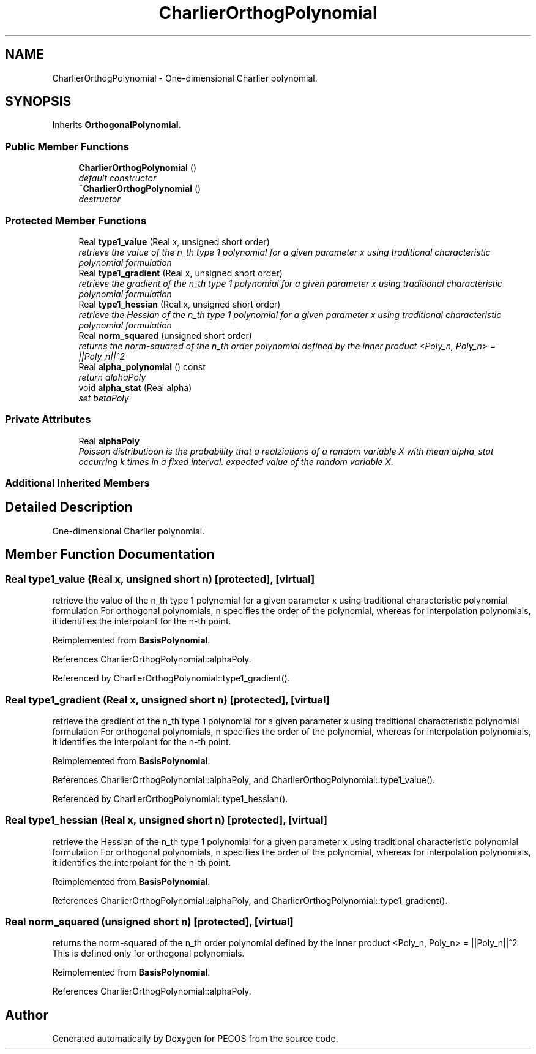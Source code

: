 .TH "CharlierOrthogPolynomial" 3 "Wed Dec 27 2017" "Version Version 1.0" "PECOS" \" -*- nroff -*-
.ad l
.nh
.SH NAME
CharlierOrthogPolynomial \- One-dimensional Charlier polynomial\&.  

.SH SYNOPSIS
.br
.PP
.PP
Inherits \fBOrthogonalPolynomial\fP\&.
.SS "Public Member Functions"

.in +1c
.ti -1c
.RI "\fBCharlierOrthogPolynomial\fP ()"
.br
.RI "\fIdefault constructor \fP"
.ti -1c
.RI "\fB~CharlierOrthogPolynomial\fP ()"
.br
.RI "\fIdestructor \fP"
.in -1c
.SS "Protected Member Functions"

.in +1c
.ti -1c
.RI "Real \fBtype1_value\fP (Real x, unsigned short order)"
.br
.RI "\fIretrieve the value of the n_th type 1 polynomial for a given parameter x using traditional characteristic polynomial formulation \fP"
.ti -1c
.RI "Real \fBtype1_gradient\fP (Real x, unsigned short order)"
.br
.RI "\fIretrieve the gradient of the n_th type 1 polynomial for a given parameter x using traditional characteristic polynomial formulation \fP"
.ti -1c
.RI "Real \fBtype1_hessian\fP (Real x, unsigned short order)"
.br
.RI "\fIretrieve the Hessian of the n_th type 1 polynomial for a given parameter x using traditional characteristic polynomial formulation \fP"
.ti -1c
.RI "Real \fBnorm_squared\fP (unsigned short order)"
.br
.RI "\fIreturns the norm-squared of the n_th order polynomial defined by the inner product <Poly_n, Poly_n> = ||Poly_n||^2 \fP"
.ti -1c
.RI "Real \fBalpha_polynomial\fP () const "
.br
.RI "\fIreturn alphaPoly \fP"
.ti -1c
.RI "void \fBalpha_stat\fP (Real alpha)"
.br
.RI "\fIset betaPoly \fP"
.in -1c
.SS "Private Attributes"

.in +1c
.ti -1c
.RI "Real \fBalphaPoly\fP"
.br
.RI "\fIPoisson distributioon is the probability that a realziations of a random variable X with mean alpha_stat occurring k times in a fixed interval\&. expected value of the random variable X\&. \fP"
.in -1c
.SS "Additional Inherited Members"
.SH "Detailed Description"
.PP 
One-dimensional Charlier polynomial\&. 
.SH "Member Function Documentation"
.PP 
.SS "Real type1_value (Real x, unsigned short n)\fC [protected]\fP, \fC [virtual]\fP"

.PP
retrieve the value of the n_th type 1 polynomial for a given parameter x using traditional characteristic polynomial formulation For orthogonal polynomials, n specifies the order of the polynomial, whereas for interpolation polynomials, it identifies the interpolant for the n-th point\&. 
.PP
Reimplemented from \fBBasisPolynomial\fP\&.
.PP
References CharlierOrthogPolynomial::alphaPoly\&.
.PP
Referenced by CharlierOrthogPolynomial::type1_gradient()\&.
.SS "Real type1_gradient (Real x, unsigned short n)\fC [protected]\fP, \fC [virtual]\fP"

.PP
retrieve the gradient of the n_th type 1 polynomial for a given parameter x using traditional characteristic polynomial formulation For orthogonal polynomials, n specifies the order of the polynomial, whereas for interpolation polynomials, it identifies the interpolant for the n-th point\&. 
.PP
Reimplemented from \fBBasisPolynomial\fP\&.
.PP
References CharlierOrthogPolynomial::alphaPoly, and CharlierOrthogPolynomial::type1_value()\&.
.PP
Referenced by CharlierOrthogPolynomial::type1_hessian()\&.
.SS "Real type1_hessian (Real x, unsigned short n)\fC [protected]\fP, \fC [virtual]\fP"

.PP
retrieve the Hessian of the n_th type 1 polynomial for a given parameter x using traditional characteristic polynomial formulation For orthogonal polynomials, n specifies the order of the polynomial, whereas for interpolation polynomials, it identifies the interpolant for the n-th point\&. 
.PP
Reimplemented from \fBBasisPolynomial\fP\&.
.PP
References CharlierOrthogPolynomial::alphaPoly, and CharlierOrthogPolynomial::type1_gradient()\&.
.SS "Real norm_squared (unsigned short n)\fC [protected]\fP, \fC [virtual]\fP"

.PP
returns the norm-squared of the n_th order polynomial defined by the inner product <Poly_n, Poly_n> = ||Poly_n||^2 This is defined only for orthogonal polynomials\&. 
.PP
Reimplemented from \fBBasisPolynomial\fP\&.
.PP
References CharlierOrthogPolynomial::alphaPoly\&.

.SH "Author"
.PP 
Generated automatically by Doxygen for PECOS from the source code\&.
